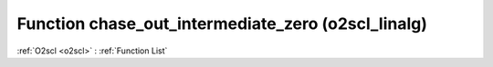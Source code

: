Function chase_out_intermediate_zero (o2scl_linalg)
===================================================

:ref:`O2scl <o2scl>` : :ref:`Function List`

.. doxygenfunction:: o2scl_linalg::chase_out_intermediate_zero
